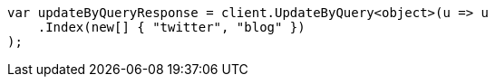 // docs/update-by-query.asciidoc:319

////
IMPORTANT NOTE
==============
This file is generated from method Line319 in https://github.com/elastic/elasticsearch-net/tree/master/src/Examples/Examples/Docs/UpdateByQueryPage.cs#L60-L71.
If you wish to submit a PR to change this example, please change the source method above
and run dotnet run -- asciidoc in the ExamplesGenerator project directory.
////

[source, csharp]
----
var updateByQueryResponse = client.UpdateByQuery<object>(u => u
    .Index(new[] { "twitter", "blog" })
);
----

